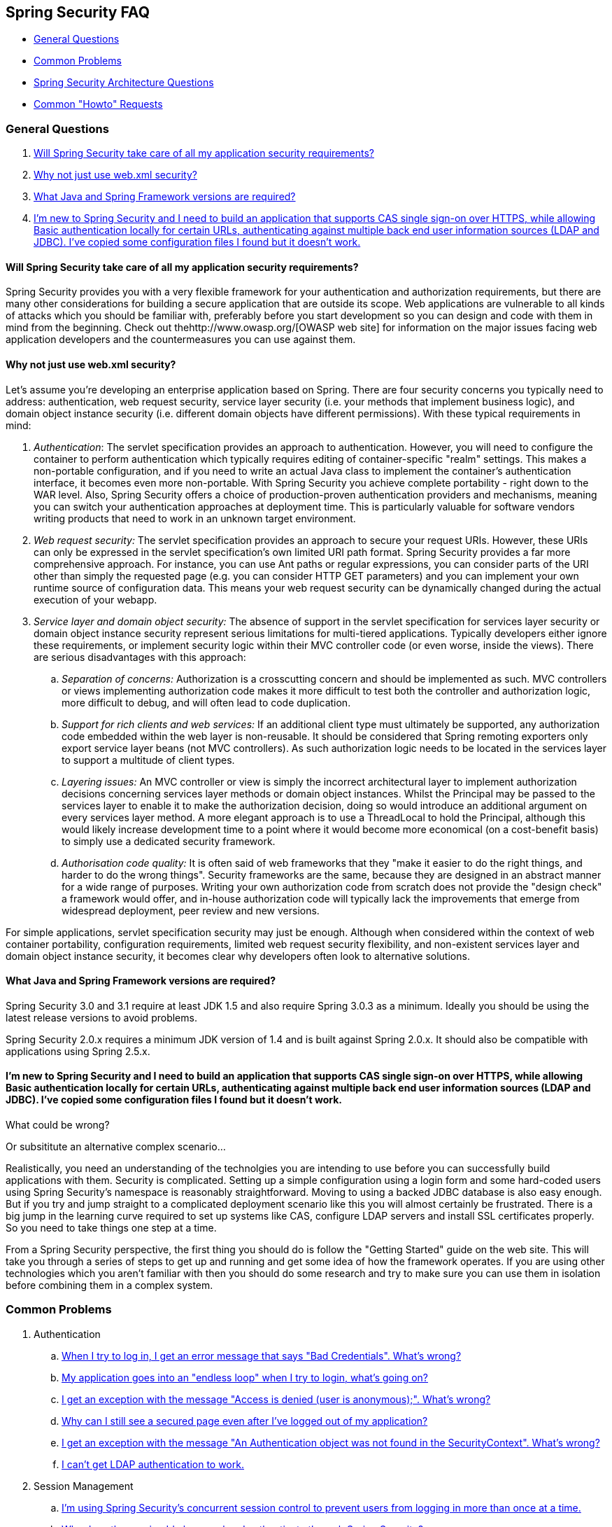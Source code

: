 [[appendix-faq]]
== Spring Security FAQ

* <<appendix-faq-general-questions>>
* <<appendix-faq-common-problems>>
* <<appendix-faq-architecture>>
* <<appendix-faq-howto>>

[[appendix-faq-general-questions]]
=== General Questions

. <<appendix-faq-other-concerns>>
. <<appendix-faq-web-xml>>
. <<appendix-faq-requirements>>
. <<appendix-faq-start-simple>>


[[appendix-faq-other-concerns]]
==== Will Spring Security take care of all my application security requirements?

Spring Security provides you with a very flexible framework for your authentication and authorization requirements, but there are many other considerations for building a secure application that are outside its scope.
Web applications are vulnerable to all kinds of attacks which you should be familiar with, preferably before you start development so you can design and code with them in mind from the beginning.
Check out thehttp://www.owasp.org/[OWASP web site] for information on the major issues facing web application developers and the countermeasures you can use against them.


[[appendix-faq-web-xml]]
==== Why not just use web.xml security?

Let's assume you're developing an enterprise application based on Spring.
There are four security concerns you typically need to address: authentication, web request security, service layer security (i.e. your methods that implement business logic), and domain object instance security (i.e. different domain objects have different permissions). With these typical requirements in mind:

. __Authentication__: The servlet specification provides an approach to authentication.
However, you will need to configure the container to perform authentication which typically requires editing of container-specific "realm" settings.
This makes a non-portable configuration, and if you need to write an actual Java class to implement the container's authentication interface, it becomes even more non-portable.
With Spring Security you achieve complete portability - right down to the WAR level.
Also, Spring Security offers a choice of production-proven authentication providers and mechanisms, meaning you can switch your authentication approaches at deployment time.
This is particularly valuable for software vendors writing products that need to work in an unknown target environment.

. __Web request security:__ The servlet specification provides an approach to secure your request URIs.
However, these URIs can only be expressed in the servlet specification's own limited URI path format.
Spring Security provides a far more comprehensive approach.
For instance, you can use Ant paths or regular expressions, you can consider parts of the URI other than simply the requested page (e.g.
you can consider HTTP GET parameters) and you can implement your own runtime source of configuration data.
This means your web request security can be dynamically changed during the actual execution of your webapp.

. __Service layer and domain object security:__ The absence of support in the servlet specification for services layer security or domain object instance security represent serious limitations for multi-tiered applications.
Typically developers either ignore these requirements, or implement security logic within their MVC controller code (or even worse, inside the views). There are serious disadvantages with this approach:

.. __Separation of concerns:__ Authorization is a crosscutting concern and should be implemented as such.
MVC controllers or views implementing authorization code makes it more difficult to test both the controller and authorization logic, more difficult to debug, and will often lead to code duplication.

.. __Support for rich clients and web services:__ If an additional client type must ultimately be supported, any authorization code embedded within the web layer is non-reusable.
It should be considered that Spring remoting exporters only export service layer beans (not MVC controllers). As such authorization logic needs to be located in the services layer to support a multitude of client types.

.. __Layering issues:__ An MVC controller or view is simply the incorrect architectural layer to implement authorization decisions concerning services layer methods or domain object instances.
Whilst the Principal may be passed to the services layer to enable it to make the authorization decision, doing so would introduce an additional argument on every services layer method.
A more elegant approach is to use a ThreadLocal to hold the Principal, although this would likely increase development time to a point where it would become more economical (on a cost-benefit basis) to simply use a dedicated security framework.

.. __Authorisation code quality:__ It is often said of web frameworks that they "make it easier to do the right things, and harder to do the wrong things". Security frameworks are the same, because they are designed in an abstract manner for a wide range of purposes.
Writing your own authorization code from scratch does not provide the "design check" a framework would offer, and in-house authorization code will typically lack the improvements that emerge from widespread deployment, peer review and new versions.

For simple applications, servlet specification security may just be enough.
Although when considered within the context of web container portability, configuration requirements, limited web request security flexibility, and non-existent services layer and domain object instance security, it becomes clear why developers often look to alternative solutions.


[[appendix-faq-requirements]]
==== What Java and Spring Framework versions are required?

Spring Security 3.0 and 3.1 require at least JDK 1.5 and also require Spring 3.0.3 as a minimum.
Ideally you should be using the latest release versions to avoid problems.

Spring Security 2.0.x requires a minimum JDK version of 1.4 and is built against Spring 2.0.x.
It should also be compatible with applications using Spring 2.5.x.


[[appendix-faq-start-simple]]
==== I'm new to Spring Security and I need to build an application that supports CAS single sign-on over HTTPS, while allowing Basic authentication locally for certain URLs, authenticating against multiple back end user information sources (LDAP and JDBC). I've copied some configuration files I found but it doesn't work.
What could be wrong?

Or subsititute an alternative complex scenario...

Realistically, you need an understanding of the technolgies you are intending to use before you can successfully build applications with them.
Security is complicated.
Setting up a simple configuration using a login form and some hard-coded users using Spring Security's namespace is reasonably straightforward.
Moving to using a backed JDBC database is also easy enough.
But if you try and jump straight to a complicated deployment scenario like this you will almost certainly be frustrated.
There is a big jump in the learning curve required to set up systems like CAS, configure LDAP servers and install SSL certificates properly.
So you need to take things one step at a time.

From a Spring Security perspective, the first thing you should do is follow the "Getting Started" guide on the web site.
This will take you through a series of steps to get up and running and get some idea of how the framework operates.
If you are using other technologies which you aren't familiar with then you should do some research and try to make sure you can use them in isolation before combining them in a complex system.

[[appendix-faq-common-problems]]
=== Common Problems

. Authentication
.. <<appendix-faq-bad-credentials>>
.. <<appendix-faq-login-loop>>
.. <<appendix-faq-anon-access-denied>>
.. <<appendix-faq-cached-secure-page>>
.. <<auth-exception-credentials-not-found>>
.. <<appendix-faq-ldap-authentication>>
. Session Management
.. <<appendix-faq-concurrent-session-same-browser>>
.. <<appendix-faq-new-session-on-authentication>>
.. <<appendix-faq-tomcat-https-session>>
.. <<appendix-faq-session-listener-missing>>
.. <<appendix-faq-unwanted-session-creation>>
. Miscellaneous
.. <<appendix-faq-forbidden-csrf>>
.. <<appendix-faq-no-security-on-forward>>
.. <<appendix-faq-method-security-in-web-context>>
.. <<appendix-faq-no-filters-no-context>>
.. <<appendix-faq-method-security-with-taglib>>

[[appendix-faq-bad-credentials]]
==== When I try to log in, I get an error message that says "Bad Credentials". What's wrong?

This means that authentication has failed.
It doesn't say why, as it is good practice to avoid giving details which might help an attacker guess account names or passwords.

This also means that if you ask this question in the forum, you will not get an answer unless you provide additional information.
As with any issue you should check the output from the debug log, note any exception stacktraces and related messages.
Step through the code in a debugger to see where the authentication fails and why.
Write a test case which exercises your authentication configuration outside of the application.
More often than not, the failure is due to a difference in the password data stored in a database and that entered by the user.
If you are using hashed passwords, make sure the value stored in your database is __exactly__ the same as the value produced by the `PasswordEncoder` configured in your application.


[[appendix-faq-login-loop]]
==== My application goes into an "endless loop" when I try to login, what's going on?

A common user problem with infinite loop and redirecting to the login page is caused by accidently configuring the login page as a "secured" resource.
Make sure your configuration allows anonymous access to the login page, either by excluding it from the security filter chain or marking it as requiring ROLE_ANONYMOUS.

If your AccessDecisionManager includes an AuthenticatedVoter, you can use the attribute "IS_AUTHENTICATED_ANONYMOUSLY". This is automatically available if you are using the standard namespace configuration setup.

From Spring Security 2.0.1 onwards, when you are using namespace-based configuration, a check will be made on loading the application context and a warning message logged if your login page appears to be protected.


[[appendix-faq-anon-access-denied]]
==== I get an exception with the message "Access is denied (user is anonymous);". What's wrong?

This is a debug level message which occurs the first time an anonymous user attempts to access a protected resource.

[source]
----

DEBUG [ExceptionTranslationFilter] - Access is denied (user is anonymous); redirecting to authentication entry point
org.springframework.security.AccessDeniedException: Access is denied
at org.springframework.security.vote.AffirmativeBased.decide(AffirmativeBased.java:68)
at org.springframework.security.intercept.AbstractSecurityInterceptor.beforeInvocation(AbstractSecurityInterceptor.java:262)

----

It is normal and shouldn't be anything to worry about.


[[appendix-faq-cached-secure-page]]
==== Why can I still see a secured page even after I've logged out of my application?

The most common reason for this is that your browser has cached the page and you are seeing a copy which is being retrieved from the browsers cache.
Verify this by checking whether the browser is actually sending the request (check your server access logs, the debug log or use a suitable browser debugging plugin such as "Tamper Data" for Firefox). This has nothing to do with Spring Security and you should configure your application or server to set the appropriate `Cache-Control` response headers.
Note that SSL requests are never cached.


[[auth-exception-credentials-not-found]]
==== I get an exception with the message "An Authentication object was not found in the SecurityContext". What's wrong?

This is a another debug level message which occurs the first time an anonymous user attempts to access a protected resource, but when you do not have an `AnonymousAuthenticationFilter` in your filter chain configuration.

[source]
----

DEBUG [ExceptionTranslationFilter] - Authentication exception occurred; redirecting to authentication entry point
org.springframework.security.AuthenticationCredentialsNotFoundException:
							An Authentication object was not found in the SecurityContext
at org.springframework.security.intercept.AbstractSecurityInterceptor.credentialsNotFound(AbstractSecurityInterceptor.java:342)
at org.springframework.security.intercept.AbstractSecurityInterceptor.beforeInvocation(AbstractSecurityInterceptor.java:254)
----

It is normal and shouldn't be anything to worry about.


[[appendix-faq-ldap-authentication]]
==== I can't get LDAP authentication to work.
What's wrong with my configuration?

Note that the permissions for an LDAP directory often do not allow you to read the password for a user.
Hence it is often not possible to use the <<appendix-faq-what-is-userdetailservice>> where Spring Security compares the stored password with the one submitted by the user.
The most common approach is to use LDAP "bind", which is one of the operations supported by https://en.wikipedia.org/wiki/Lightweight_Directory_Access_Protocol[the LDAP protocol]. With this approach, Spring Security validates the password by attempting to authenticate to the directory as the user.

The most common problem with LDAP authentication is a lack of knowledge of the directory server tree structure and configuration.
This will be different in different companies, so you have to find it out yourself.
Before adding a Spring Security LDAP configuration to an application, it's a good idea to write a simple test using standard Java LDAP code (without Spring Security involved), and make sure you can get that to work first.
For example, to authenticate a user, you could use the following code:

[source,java]
----

@Test
public void ldapAuthenticationIsSuccessful() throws Exception {
		Hashtable<String,String> env = new Hashtable<String,String>();
		env.put(Context.SECURITY_AUTHENTICATION, "simple");
		env.put(Context.SECURITY_PRINCIPAL, "cn=joe,ou=users,dc=mycompany,dc=com");
		env.put(Context.PROVIDER_URL, "ldap://mycompany.com:389/dc=mycompany,dc=com");
		env.put(Context.SECURITY_CREDENTIALS, "joespassword");
		env.put(Context.INITIAL_CONTEXT_FACTORY, "com.sun.jndi.ldap.LdapCtxFactory");

		InitialLdapContext ctx = new InitialLdapContext(env, null);

}

----

==== Session Management

Session management issues are a common source of forum questions.
If you are developing Java web applications, you should understand how the session is maintained between the servlet container and the user's browser.
You should also understand the difference between secure and non-secure cookies and the implications of using HTTP/HTTPS and switching between the two.
Spring Security has nothing to do with maintaining the session or providing session identifiers.
This is entirely handled by the servlet container.


[[appendix-faq-concurrent-session-same-browser]]
==== I'm using Spring Security's concurrent session control to prevent users from logging in more than once at a time.
When I open another browser window after logging in, it doesn't stop me from logging in again.
Why can I log in more than once?

Browsers generally maintain a single session per browser instance.
You cannot have two separate sessions at once.
So if you log in again in another window or tab you are just reauthenticating in the same session.
The server doesn't know anything about tabs, windows or browser instances.
All it sees are HTTP requests and it ties those to a particular session according to the value of the JSESSIONID cookie that they contain.
When a user authenticates during a session, Spring Security's concurrent session control checks the number of__other authenticated sessions__ that they have.
If they are already authenticated with the same session, then re-authenticating will have no effect.


[[appendix-faq-new-session-on-authentication]]
==== Why does the session Id change when I authenticate through Spring Security?

With the default configuration, Spring Security changes the session ID when the user authenticates.
If you're using a Servlet 3.1 or newer container, the session ID is simply changed.
If you're using an older container, Spring Security invalidates the existing session, creates a new session, and transfers the session data to the new session.
Changing the session identifier in this manner prevents"session-fixation" attacks.
You can find more about this online and in the reference manual.


[[appendix-faq-tomcat-https-session]]
==== I'm using Tomcat (or some other servlet container) and have enabled HTTPS for my login page, switching back to HTTP afterwards.
It doesn't work - I just end up back at the login page after authenticating.

This happens because sessions created under HTTPS, for which the session cookie is marked as "secure", cannot subsequently be used under HTTP. The browser will not send the cookie back to the server and any session state will be lost (including the security context information). Starting a session in HTTP first should work as the session cookie won't be marked as secure.
However, Spring Security's https://docs.spring.io/spring-security/site/docs/3.1.x/reference/springsecurity-single.html#ns-session-fixation[Session Fixation Protection] can interfere with this because it results in a new session ID cookie being sent back to the user's browser, usually with the secure flag.
To get around this, you can disable session fixation protection, but in newer Servlet containers you can also configure session cookies to never use the secure flag.
Note that switching between HTTP and HTTPS is not a good idea in general, as any application which uses HTTP at all is vulnerable to man-in-the-middle attacks.
To be truly secure, the user should begin accessing your site in HTTPS and continue using it until they log out.
Even clicking on an HTTPS link from a page accessed over HTTP is potentially risky.
If you need more convincing, check out a tool like https://www.thoughtcrime.org/software/sslstrip/[sslstrip].


==== I'm not switching between HTTP and HTTPS but my session is still getting lost

Sessions are maintained either by exchanging a session cookie or by adding a `jsessionid` parameter to URLs (this happens automatically if you are using JSTL to output URLs, or if you call `HttpServletResponse.encodeUrl` on URLs (before a redirect, for example). If clients have cookies disabled, and you are not rewriting URLs to include the `jsessionid`, then the session will be lost.
Note that the use of cookies is preferred for security reasons, as it does not expose the session information in the URL.

[[appendix-faq-session-listener-missing]]
==== I'm trying to use the concurrent session-control support but it won't let me log back in, even if I'm sure I've logged out and haven't exceeded the allowed sessions.

Make sure you have added the listener to your web.xml file.
It is essential to make sure that the Spring Security session registry is notified when a session is destroyed.
Without it, the session information will not be removed from the registry.


[source,xml]
----
<listener>
		<listener-class>org.springframework.security.web.session.HttpSessionEventPublisher</listener-class>
</listener>
----

[[appendix-faq-unwanted-session-creation]]
==== Spring Security is creating a session somewhere, even though I've configured it not to, by setting the create-session attribute to never.

This usually means that the user's application is creating a session somewhere, but that they aren't aware of it.
The most common culprit is a JSP. Many people aren't aware that JSPs create sessions by default.
To prevent a JSP from creating a session, add the directive `<%@ page session="false" %>` to the top of the page.

If you are having trouble working out where a session is being created, you can add some debugging code to track down the location(s). One way to do this would be to add a `javax.servlet.http.HttpSessionListener` to your application, which calls `Thread.dumpStack()` in the `sessionCreated` method.

[[appendix-faq-forbidden-csrf]]
==== I get a 403 Forbidden when performing a POST

If an HTTP 403 Forbidden is returned for HTTP POST, but works for HTTP GET then the issue is most likely related to https://docs.spring.io/spring-security/site/docs/3.2.x/reference/htmlsingle/#csrf[CSRF]. Either provide the CSRF Token or disable CSRF protection (not recommended).

[[appendix-faq-no-security-on-forward]]
==== I'm forwarding a request to another URL using the RequestDispatcher, but my security constraints aren't being applied.

Filters are not applied by default to forwards or includes.
If you really want the security filters to be applied to forwards and/or includes, then you have to configure these explicitly in your web.xml using the <dispatcher> element, a child element of <filter-mapping>.


[[appendix-faq-method-security-in-web-context]]
==== I have added Spring Security's <global-method-security> element to my application context but if I add security annotations to my Spring MVC controller beans (Struts actions etc.) then they don't seem to have an effect.

In a Spring web application, the application context which holds the Spring MVC beans for the dispatcher servlet is often separate from the main application context.
It is often defined in a file called `myapp-servlet.xml`, where "myapp" is the name assigned to the Spring `DispatcherServlet` in `web.xml`. An application can have multiple ``DispatcherServlet``s, each with its own isolated application context.
The beans in these "child" contexts are not visible to the rest of the application.
The"parent" application context is loaded by the `ContextLoaderListener` you define in your `web.xml` and is visible to all the child contexts.
This parent context is usually where you define your security configuration, including the `<global-method-security>` element). As a result any security constraints applied to methods in these web beans will not be enforced, since the beans cannot be seen from the `DispatcherServlet` context.
You need to either move the `<global-method-security>` declaration to the web context or moved the beans you want secured into the main application context.

Generally we would recommend applying method security at the service layer rather than on individual web controllers.


[[appendix-faq-no-filters-no-context]]
==== I have a user who has definitely been authenticated, but when I try to access the SecurityContextHolder during some requests, the Authentication is null.
Why can't I see the user information?

If you have excluded the request from the security filter chain using the attribute `filters='none'` in the `<intercept-url>` element that matches the URL pattern, then the `SecurityContextHolder` will not be populated for that request.
Check the debug log to see whether the request is passing through the filter chain.
(You are reading the debug log, right?).

[[appendix-faq-method-security-with-taglib]]
==== The authorize JSP Tag doesn't respect my method security annotations when using the URL attribute.

Method security will not hide links when using the `url` attribute in `<sec:authorize>` because we cannot readily reverse engineer what URL is mapped to what controller endpoint as controllers can rely on headers, current user, etc to determine what method to invoke.

[[appendix-faq-architecture]]
=== Spring Security Architecture Questions

. <<appendix-faq-where-is-class-x>>
. <<appendix-faq-namespace-to-bean-mapping>>
. <<appendix-faq-role-prefix>>
. <<appendix-faq-what-dependencies>>
. <<appendix-faq-apacheds-deps>>
. <<appendix-faq-what-is-userdetailservice>>


[[appendix-faq-where-is-class-x]]
==== How do I know which package class X is in?

The best way of locating classes is by installing the Spring Security source in your IDE. The distribution includes source jars for each of the modules the project is divided up into.
Add these to your project source path and you can navigate directly to Spring Security classes (`Ctrl-Shift-T` in Eclipse). This also makes debugging easier and allows you to troubleshoot exceptions by looking directly at the code where they occur to see what's going on there.


[[appendix-faq-namespace-to-bean-mapping]]
==== How do the namespace elements map to conventional bean configurations?

There is a general overview of what beans are created by the namespace in the namespace appendix of the reference guide.
There is also a detailed blog article called "Behind the Spring Security Namespace" on https://spring.io/blog/2010/03/06/behind-the-spring-security-namespace/[blog.springsource.com]. If want to know the full details then the code is in the `spring-security-config` module within the Spring Security 3.0 distribution.
You should probably read the chapters on namespace parsing in the standard Spring Framework reference documentation first.


[[appendix-faq-role-prefix]]
==== What does "ROLE_" mean and why do I need it on my role names?

Spring Security has a voter-based architecture which means that an access decision is made by a series of ``AccessDecisionVoter``s.
The voters act on the "configuration attributes" which are specified for a secured resource (such as a method invocation). With this approach, not all attributes may be relevant to all voters and a voter needs to know when it should ignore an attribute (abstain) and when it should vote to grant or deny access based on the attribute value.
The most common voter is the `RoleVoter` which by default votes whenever it finds an attribute with the "ROLE_" prefix.
It makes a simple comparison of the attribute (such as "ROLE_USER") with the names of the authorities which the current user has been assigned.
If it finds a match (they have an authority called "ROLE_USER"), it votes to grant access, otherwise it votes to deny access.

The prefix can be changed by setting the `rolePrefix` property of `RoleVoter`. If you only need to use roles in your application and have no need for other custom voters, then you can set the prefix to a blank string, in which case the `RoleVoter` will treat all attributes as roles.


[[appendix-faq-what-dependencies]]
==== How do I know which dependencies to add to my application to work with Spring Security?

It will depend on what features you are using and what type of application you are developing.
With Spring Security 3.0, the project jars are divided into clearly distinct areas of functionality, so it is straightforward to work out which Spring Security jars you need from your application requirements.
All applications will need the `spring-security-core` jar.
If you're developing a web application, you need the `spring-security-web` jar.
If you're using security namespace configuration you need the `spring-security-config` jar, for LDAP support you need the `spring-security-ldap` jar and so on.

For third-party jars the situation isn't always quite so obvious.
A good starting point is to copy those from one of the pre-built sample applications WEB-INF/lib directories.
For a basic application, you can start with the tutorial sample.
If you want to use LDAP, with an embedded test server, then use the LDAP sample as a starting point.
The reference manual also includeshttp://static.springsource.org/spring-security/site/docs/3.1.x/reference/springsecurity-single.html#appendix-dependencies[an appendix] listing the first-level dependencies for each Spring Security module with some information on whether they are optional and what they are required for.

If you are building your project with maven, then adding the appropriate Spring Security modules as dependencies to your pom.xml will automatically pull in the core jars that the framework requires.
Any which are marked as "optional" in the Spring Security POM files will have to be added to your own pom.xml file if you need them.


[[appendix-faq-apacheds-deps]]
==== What dependencies are needed to run an embedded ApacheDS LDAP server?

If you are using Maven, you need to add the folowing to your pom dependencies:

[source]
----

<dependency>
		<groupId>org.apache.directory.server</groupId>
		<artifactId>apacheds-core</artifactId>
		<version>1.5.5</version>
		<scope>runtime</scope>
</dependency>
<dependency>
		<groupId>org.apache.directory.server</groupId>
		<artifactId>apacheds-server-jndi</artifactId>
		<version>1.5.5</version>
		<scope>runtime</scope>
</dependency>

----

The other required jars should be pulled in transitively.

[[appendix-faq-what-is-userdetailservice]]
==== What is a UserDetailsService and do I need one?

`UserDetailsService` is a DAO interface for loading data that is specific to a user account.
It has no other function other to load that data for use by other components within the framework.
It is not responsible for authenticating the user.
Authenticating a user with a username/password combination is most commonly performed by the `DaoAuthenticationProvider`, which is injected with a `UserDetailsService` to allow it to load the password (and other data) for a user in order to compare it with the submitted value.
Note that if you are using LDAP, <<appendix-faq-ldap-authentication,this approach may not work>>.

If you want to customize the authentication process then you should implement `AuthenticationProvider` yourself.
See this https://spring.io/blog/2010/08/02/spring-security-in-google-app-engine/[ blog article] for an example integrating Spring Security authentication with Google App Engine.

[[appendix-faq-howto]]
=== Common "Howto" Requests

. <<appendix-faq-extra-login-fields>>
. <<appendix-faq-matching-url-fragments>>
. <<appendix-faq-request-details-in-user-service>>
. <<appendix-faq-access-session-from-user-service>>
. <<appendix-faq-password-in-user-service>>
. <<appendix-faq-dynamic-url-metadata>>
. <<appendix-faq-ldap-authorities>>
. <<appendix-faq-namespace-post-processor>>


[[appendix-faq-extra-login-fields]]
==== I need to login in with more information than just the username.
How do I add support for extra login fields (e.g.
a company name)?

This question comes up repeatedly in the Spring Security forum so you                           will find more information there by searching the archives (or through google).

The submitted login information is processed by an instance of `UsernamePasswordAuthenticationFilter`. You will need to customize this class to handle the extra data field(s). One option is to use your own customized authentication token class (rather than the standard `UsernamePasswordAuthenticationToken`), another is simply to concatenate the extra fields with the username (for example, using a ":" as the separator) and pass them in the username property of `UsernamePasswordAuthenticationToken`.

You will also need to customize the actual authentication process.
If you are using a custom authentication token class, for example, you will have to write an `AuthenticationProvider` to handle it (or extend the standard `DaoAuthenticationProvider`). If you have concatenated the fields, you can implement your own `UserDetailsService` which splits them up and loads the appropriate user data for authentication.

[[appendix-faq-matching-url-fragments]]
==== How do I apply different intercept-url constraints where only the fragment value of the requested URLs differs (e.g./foo#bar and /foo#blah?

You can't do this, since the fragment is not transmitted from the browser to the server.
The URLs above are identical from the server's perspective.
This is a common question from GWT users.

[[appendix-faq-request-details-in-user-service]]
==== How do I access the user's IP Address (or other web-request data) in a UserDetailsService?

Obviously you can't (without resorting to something like thread-local variables) since the only information supplied to the interface is the username.
Instead of implementing `UserDetailsService`, you should implement `AuthenticationProvider` directly and extract the information from the supplied `Authentication` token.

In a standard web setup, the `getDetails()` method on the `Authentication` object will return an instance of `WebAuthenticationDetails`. If you need additional information, you can inject a custom `AuthenticationDetailsSource` into the authentication filter you are using.
If you are using the namespace, for example with the `<form-login>` element, then you should remove this element and replace it with a `<custom-filter>` declaration pointing to an explicitly configured `UsernamePasswordAuthenticationFilter`.


[[appendix-faq-access-session-from-user-service]]
==== How do I access the HttpSession from a UserDetailsService?

You can't, since the `UserDetailsService` has no awareness of the servlet API. If you want to store custom user data, then you should customize the `UserDetails` object which is returned.
This can then be accessed at any point, via the thread-local `SecurityContextHolder`. A call to `SecurityContextHolder.getContext().getAuthentication().getPrincipal()` will return this custom object.

If you really need to access the session, then it must be done by customizing the web tier.


[[appendix-faq-password-in-user-service]]
==== How do I access the user's password in a UserDetailsService?

You can't (and shouldn't). You are probably misunderstanding its purpose.
See "<<appendix-faq-what-is-userdetailservice,What is a UserDetailsService?>>" above.


[[appendix-faq-dynamic-url-metadata]]
==== How do I define the secured URLs within an application dynamically?

People often ask about how to store the mapping between secured URLs and security metadata attributes in a database, rather than in the application context.

The first thing you should ask yourself is if you really need to do this.
If an application requires securing, then it also requires that the security be tested thoroughly based on a defined policy.
It may require auditing and acceptance testing before being rolled out into a production environment.
A security-conscious organization should be aware that the benefits of their diligent testing process could be wiped out instantly by allowing the security settings to be modified at runtime by changing a row or two in a configuration database.
If you have taken this into account (perhaps using multiple layers of security within your application) then Spring Security allows you to fully customize the source of security metadata.
You can make it fully dynamic if you choose.

Both method and web security are protected by subclasses of `AbstractSecurityInterceptor` which is configured with a `SecurityMetadataSource` from which it obtains the metadata for a particular method or filter invocation.
For web security, the interceptor class is `FilterSecurityInterceptor` and it uses the marker interface `FilterInvocationSecurityMetadataSource`. The "secured object" type it operates on is a `FilterInvocation`. The default implementation which is used (both in the namespace `<http>` and when configuring the interceptor explicitly, stores the list of URL patterns and their corresponding list of "configuration attributes" (instances of `ConfigAttribute`) in an in-memory map.

To load the data from an alternative source, you must be using an explicitly declared security filter chain (typically Spring Security's `FilterChainProxy`) in order to customize the `FilterSecurityInterceptor` bean.
You can't use the namespace.
You would then implement `FilterInvocationSecurityMetadataSource` to load the data as you please for a particular `FilterInvocation` footnote:[The `FilterInvocation` object contains the `HttpServletRequest`, so you can obtain the URL or any other relevant information on which to base your decision on what the list of returned attributes will contain.]. A very basic outline would look something like this:

[source,java]
----

	public class MyFilterSecurityMetadataSource implements FilterInvocationSecurityMetadataSource {

		public List<ConfigAttribute> getAttributes(Object object) {
			FilterInvocation fi = (FilterInvocation) object;
				String url = fi.getRequestUrl();
				String httpMethod = fi.getRequest().getMethod();
				List<ConfigAttribute> attributes = new ArrayList<ConfigAttribute>();

				// Lookup your database (or other source) using this information and populate the
				// list of attributes

				return attributes;
		}

		public Collection<ConfigAttribute> getAllConfigAttributes() {
			return null;
		}

		public boolean supports(Class<?> clazz) {
			return FilterInvocation.class.isAssignableFrom(clazz);
		}
	}

----

For more information, look at the code for `DefaultFilterInvocationSecurityMetadataSource`.


[[appendix-faq-ldap-authorities]]
==== How do I authenticate against LDAP but load user roles from a database?

The `LdapAuthenticationProvider` bean (which handles normal LDAP authentication in Spring Security) is configured with two separate strategy interfaces, one which performs the authentication and one which loads the user authorities, called `LdapAuthenticator` and `LdapAuthoritiesPopulator` respectively.
The `DefaultLdapAuthoritiesPopulator` loads the user authorities from the LDAP directory and has various configuration parameters to allow you to specify how these should be retrieved.

To use JDBC instead, you can implement the interface yourself, using whatever SQL is appropriate for your schema:

[source,java]
----

	public class MyAuthoritiesPopulator implements LdapAuthoritiesPopulator {
		@Autowired
		JdbcTemplate template;

		List<GrantedAuthority> getGrantedAuthorities(DirContextOperations userData, String username) {
			List<GrantedAuthority> = template.query("select role from roles where username = ?",
																									new String[] {username},
																									new RowMapper<GrantedAuthority>() {
				/**
				 *  We're assuming here that you're using the standard convention of using the role
				 *  prefix "ROLE_" to mark attributes which are supported by Spring Security's RoleVoter.
				 */
				public GrantedAuthority mapRow(ResultSet rs, int rowNum) throws SQLException {
					return new SimpleGrantedAuthority("ROLE_" + rs.getString(1);
				}
			}
		}
	}

----

You would then add a bean of this type to your application context and inject it into the `LdapAuthenticationProvider`. This is covered in the section on configuring LDAP using explicit Spring beans in the LDAP chapter of the reference manual.
Note that you can't use the namespace for configuration in this case.
You should also consult the Javadoc for the relevant classes and interfaces.


[[appendix-faq-namespace-post-processor]]
==== I want to modify the property of a bean that is created by the namespace, but there is nothing in the schema to support it.
What can I do short of abandoning namespace use?

The namespace functionality is intentionally limited, so it doesn't cover everything that you can do with plain beans.
If you want to do something simple, like modify a bean, or inject a different dependency, you can do this by adding a `BeanPostProcessor` to your configuration.
More information can be found in the https://docs.spring.io/spring/docs/3.0.x/spring-framework-reference/htmlsingle/spring-framework-reference.html#beans-factory-extension-bpp[Spring Reference Manual]. In order to do this, you need to know a bit about which beans are created, so you should also read the blog article in the above question on <<appendix-faq-namespace-to-bean-mapping,how the namespace maps to Spring beans>>.

Normally, you would add the functionality you require to the `postProcessBeforeInitialization` method of `BeanPostProcessor`. Let's say that you want to customize the `AuthenticationDetailsSource` used by the `UsernamePasswordAuthenticationFilter`, (created by the `form-login` element). You want to extract a particular header called `CUSTOM_HEADER` from the request and make use of it while authenticating the user.
The processor class would look like this:

[source,java]
----

public class BeanPostProcessor implements BeanPostProcessor {

		public Object postProcessAfterInitialization(Object bean, String name) {
				if (bean instanceof UsernamePasswordAuthenticationFilter) {
						System.out.println("********* Post-processing " + name);
						((UsernamePasswordAuthenticationFilter)bean).setAuthenticationDetailsSource(
										new AuthenticationDetailsSource() {
												public Object buildDetails(Object context) {
														return ((HttpServletRequest)context).getHeader("CUSTOM_HEADER");
												}
										});
				}
				return bean;
		}

		public Object postProcessBeforeInitialization(Object bean, String name) {
				return bean;
		}
}

----

You would then register this bean in your application context.
Spring will automatically invoke it on the beans defined in the application context.
